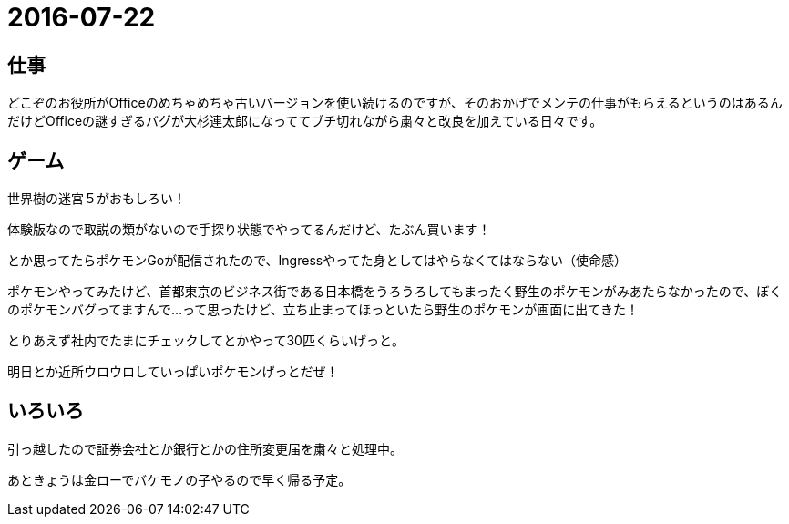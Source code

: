= 2016-07-22

## 仕事
どこぞのお役所がOfficeのめちゃめちゃ古いバージョンを使い続けるのですが、そのおかげでメンテの仕事がもらえるというのはあるんだけどOfficeの謎すぎるバグが大杉連太郎になっててブチ切れながら粛々と改良を加えている日々です。

## ゲーム
世界樹の迷宮５がおもしろい！

体験版なので取説の類がないので手探り状態でやってるんだけど、たぶん買います！

とか思ってたらポケモンGoが配信されたので、Ingressやってた身としてはやらなくてはならない（使命感）

ポケモンやってみたけど、首都東京のビジネス街である日本橋をうろうろしてもまったく野生のポケモンがみあたらなかったので、ぼくのポケモンバグってますんで…って思ったけど、立ち止まってほっといたら野生のポケモンが画面に出てきた！

とりあえず社内でたまにチェックしてとかやって30匹くらいげっと。

明日とか近所ウロウロしていっぱいポケモンげっとだぜ！

## いろいろ
引っ越したので証券会社とか銀行とかの住所変更届を粛々と処理中。

あときょうは金ローでバケモノの子やるので早く帰る予定。
